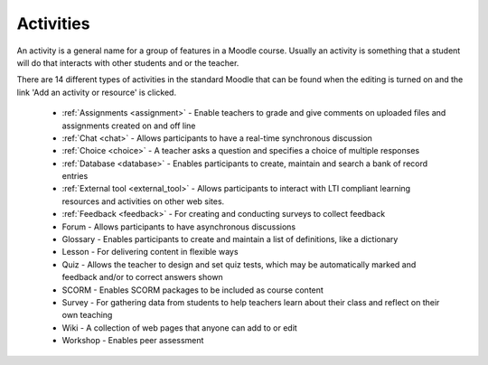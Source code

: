 .. _activities:

Activities
===========
An activity is a general name for a group of features in a Moodle course. Usually an activity is something that a student will do that interacts with other students and or the teacher.

There are 14 different types of activities in the standard Moodle that can be found when the editing is turned on and the link 'Add an activity or resource' is clicked. 

 * :ref:`Assignments <assignment>` - Enable teachers to grade and give comments on uploaded files and assignments created on and off line 
 * :ref:`Chat <chat>` - Allows participants to have a real-time synchronous discussion 
 * :ref:`Choice <choice>` - A teacher asks a question and specifies a choice of multiple responses 
 * :ref:`Database <database>` - Enables participants to create, maintain and search a bank of record entries 
 * :ref:`External tool <external_tool>` - Allows participants to interact with LTI compliant learning resources and activities on other web sites. 
 * :ref:`Feedback <feedback>` - For creating and conducting surveys to collect feedback 
 * Forum - Allows participants to have asynchronous discussions 
 * Glossary - Enables participants to create and maintain a list of definitions, like a dictionary 
 * Lesson - For delivering content in flexible ways 
 * Quiz - Allows the teacher to design and set quiz tests, which may be automatically marked and feedback and/or to correct answers shown 
 * SCORM - Enables SCORM packages to be included as course content 
 * Survey - For gathering data from students to help teachers learn about their class and reflect on their own teaching 
 * Wiki - A collection of web pages that anyone can add to or edit 
 * Workshop - Enables peer assessment 
 


